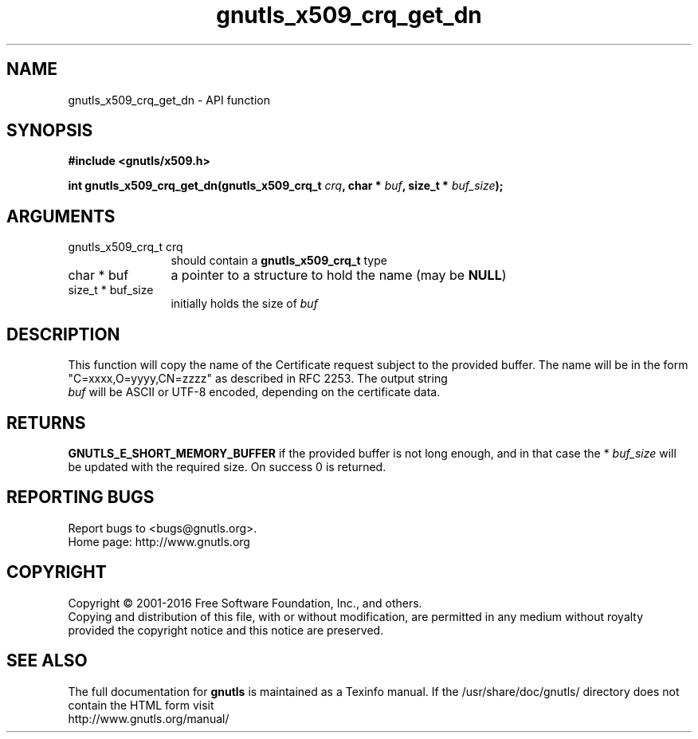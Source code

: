 .\" DO NOT MODIFY THIS FILE!  It was generated by gdoc.
.TH "gnutls_x509_crq_get_dn" 3 "3.5.6" "gnutls" "gnutls"
.SH NAME
gnutls_x509_crq_get_dn \- API function
.SH SYNOPSIS
.B #include <gnutls/x509.h>
.sp
.BI "int gnutls_x509_crq_get_dn(gnutls_x509_crq_t " crq ", char * " buf ", size_t * " buf_size ");"
.SH ARGUMENTS
.IP "gnutls_x509_crq_t crq" 12
should contain a \fBgnutls_x509_crq_t\fP type
.IP "char * buf" 12
a pointer to a structure to hold the name (may be \fBNULL\fP)
.IP "size_t * buf_size" 12
initially holds the size of  \fIbuf\fP 
.SH "DESCRIPTION"
This function will copy the name of the Certificate request subject
to the provided buffer.  The name will be in the form
"C=xxxx,O=yyyy,CN=zzzz" as described in RFC 2253. The output string
 \fIbuf\fP will be ASCII or UTF\-8 encoded, depending on the certificate
data.
.SH "RETURNS"
\fBGNUTLS_E_SHORT_MEMORY_BUFFER\fP if the provided buffer is not
long enough, and in that case the * \fIbuf_size\fP will be updated with
the required size.  On success 0 is returned.
.SH "REPORTING BUGS"
Report bugs to <bugs@gnutls.org>.
.br
Home page: http://www.gnutls.org

.SH COPYRIGHT
Copyright \(co 2001-2016 Free Software Foundation, Inc., and others.
.br
Copying and distribution of this file, with or without modification,
are permitted in any medium without royalty provided the copyright
notice and this notice are preserved.
.SH "SEE ALSO"
The full documentation for
.B gnutls
is maintained as a Texinfo manual.
If the /usr/share/doc/gnutls/
directory does not contain the HTML form visit
.B
.IP http://www.gnutls.org/manual/
.PP
